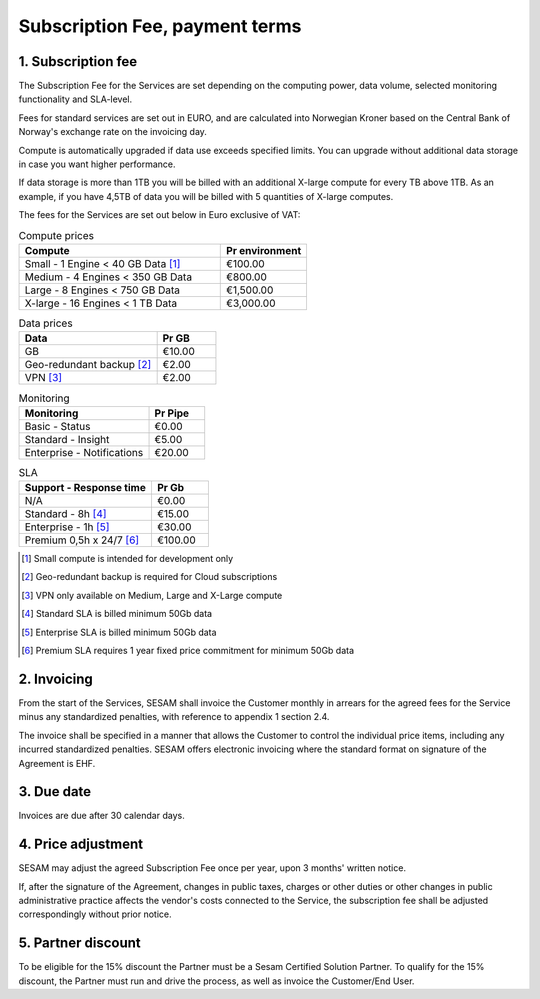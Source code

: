 ===============================
Subscription Fee, payment terms
===============================

1. Subscription fee
===================

The Subscription Fee for the Services are set
depending on the computing power, data volume, selected monitoring
functionality and SLA-level.

Fees for standard services are set out in EURO, and are calculated into
Norwegian Kroner based on the Central Bank of Norway's exchange rate on
the invoicing day.

Compute is automatically upgraded if data use exceeds specified limits. You
can upgrade without additional data storage in case you want higher performance.

If data storage is more than 1TB you will be billed with an additional X-large
compute for every TB above 1TB. As an example, if you have 4,5TB of data you
will be billed with 5 quantities of X-large computes.

The fees for the Services are set out below in Euro exclusive of VAT:

.. list-table:: Compute prices
   :widths: 70 30
   :header-rows: 1

   * - Compute
     - Pr environment
   * - Small - 1 Engine < 40 GB Data [#]_
     - €100.00
   * - Medium - 4 Engines < 350 GB Data
     - €800.00
   * - Large - 8 Engines < 750 GB Data
     - €1,500.00
   * - X-large - 16 Engines < 1 TB Data
     - €3,000.00

.. list-table:: Data prices
   :widths: 70 30
   :header-rows: 1

   * - Data
     - Pr GB
   * - GB
     - €10.00
   * - Geo-redundant backup [#]_
     - €2.00
   * - VPN [#]_
     - €2.00

.. list-table:: Monitoring
   :widths: 70 30
   :header-rows: 1

   * - Monitoring
     - Pr Pipe
   * - Basic - Status
     - €0.00
   * - Standard - Insight
     - €5.00
   * - Enterprise - Notifications
     - €20.00

.. list-table:: SLA
   :widths: 70 30
   :header-rows: 1

   * - Support - Response time
     - Pr Gb
   * - N/A
     - €0.00
   * - Standard - 8h [#]_
     - €15.00
   * - Enterprise - 1h [#]_
     - €30.00
   * - Premium 0,5h x 24/7 [#]_
     - €100.00

.. [#] Small compute is intended for development only
.. [#] Geo-redundant backup is required for Cloud subscriptions
.. [#] VPN only available on Medium, Large and X-Large compute
.. [#] Standard SLA is billed minimum 50Gb data
.. [#] Enterprise SLA is billed minimum 50Gb data
.. [#] Premium SLA requires 1 year fixed price commitment for minimum 50Gb data

2. Invoicing
============

From the start of the Services, SESAM shall invoice the Customer monthly
in arrears for the agreed fees for the Service minus any standardized
penalties, with reference to appendix 1 section 2.4.

The invoice shall be specified in a manner that allows the Customer to
control the individual price items, including any incurred standardized
penalties. SESAM offers electronic invoicing where the standard format
on signature of the Agreement is EHF.

3. Due date
===========

Invoices are due after 30 calendar days.

4. Price adjustment
===================

SESAM may adjust the agreed Subscription Fee once
per year, upon 3 months' written notice.

If, after the signature of the Agreement, changes in public taxes,
charges or other duties or other changes in public administrative
practice affects the vendor's costs connected to the Service, the
subscription fee shall be adjusted correspondingly without prior notice.

5. Partner discount
===================

To be eligible for the 15% discount the Partner must be a Sesam Certified
Solution Partner. To qualify for the 15% discount, the Partner must run and
drive the process, as well as invoice the Customer/End User.
